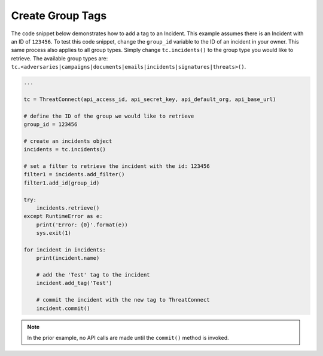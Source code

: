 Create Group Tags
"""""""""""""""""

The code snippet below demonstrates how to add a tag to an Incident. This example assumes there is an Incident with an ID of ``123456``. To test this code snippet, change the ``group_id`` variable to the ID of an incident in your owner. This same process also applies to all group types. Simply change ``tc.incidents()`` to the group type you would like to retrieve. The available group types are: ``tc.<adversaries|campaigns|documents|emails|incidents|signatures|threats>()``.

.. code:: python

    ...

    tc = ThreatConnect(api_access_id, api_secret_key, api_default_org, api_base_url)

    # define the ID of the group we would like to retrieve
    group_id = 123456

    # create an incidents object
    incidents = tc.incidents()

    # set a filter to retrieve the incident with the id: 123456
    filter1 = incidents.add_filter()
    filter1.add_id(group_id)

    try:
        incidents.retrieve()
    except RuntimeError as e:
        print('Error: {0}'.format(e))
        sys.exit(1)

    for incident in incidents:
        print(incident.name)

        # add the 'Test' tag to the incident
        incident.add_tag('Test')

        # commit the incident with the new tag to ThreatConnect
        incident.commit()

.. note:: In the prior example, no API calls are made until the ``commit()`` method is invoked.
